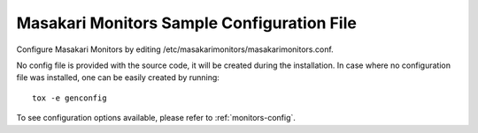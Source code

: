 .. _monitors-config-file:

-------------------------------------------
Masakari Monitors Sample Configuration File
-------------------------------------------

Configure Masakari Monitors by editing
/etc/masakarimonitors/masakarimonitors.conf.

No config file is provided with the source code, it will be created during
the installation. In case where no configuration file was installed, one
can be easily created by running::

    tox -e genconfig


To see configuration options available, please refer to :ref:`monitors-config`.

.. only:: html

   The following is a sample monitors configuration for adaptation and use.

   .. literalinclude:: ../_static/masakarimonitors.conf.sample
